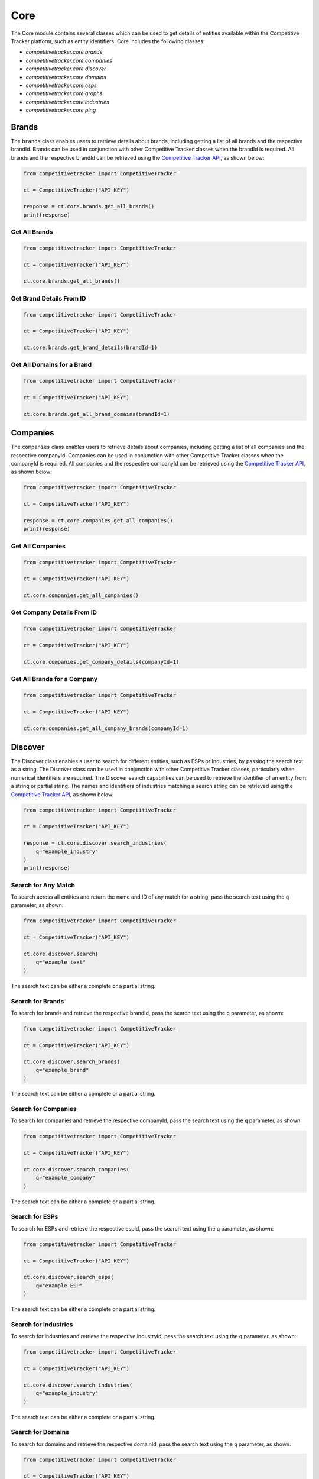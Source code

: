 Core
====

The Core module contains several classes which can be used to get details of entities available within
the Competitive Tracker platform, such as entity identifiers.  Core includes the following classes:

* `competitivetracker.core.brands`
* `competitivetracker.core.companies`
* `competitivetracker.core.discover`
* `competitivetracker.core.domains`
* `competitivetracker.core.esps`
* `competitivetracker.core.graphs`
* `competitivetracker.core.industries`
* `competitivetracker.core.ping`


Brands
------

The ``brands`` class enables users to retrieve details about brands, including getting a list of all brands and
the respective brandId.  Brands can be used in conjunction with other Competitive Tracker classes when the
brandId is required.  All brands and the respective brandId can be retrieved using the
`Competitive Tracker API`_, as shown below:

.. code-block:: python

    from competitivetracker import CompetitiveTracker

    ct = CompetitiveTracker("API_KEY")

    response = ct.core.brands.get_all_brands()
    print(response)


.. _Competitive Tracker API: http://api.edatasource.com/docs/#/competitive

Get All Brands
**************

.. code-block:: python

    from competitivetracker import CompetitiveTracker

    ct = CompetitiveTracker("API_KEY")

    ct.core.brands.get_all_brands()


Get Brand Details From ID
*************************

.. code-block:: python

    from competitivetracker import CompetitiveTracker

    ct = CompetitiveTracker("API_KEY")

    ct.core.brands.get_brand_details(brandId=1)


Get All Domains for a Brand
***************************

.. code-block:: python

    from competitivetracker import CompetitiveTracker

    ct = CompetitiveTracker("API_KEY")

    ct.core.brands.get_all_brand_domains(brandId=1)


Companies
---------

The ``companies`` class enables users to retrieve details about companies, including getting a list of all companies and
the respective companyId.  Companies can be used in conjunction with other Competitive Tracker classes when the
companyId is required.  All companies and the respective companyId can be retrieved using the
`Competitive Tracker API`_, as shown below:

.. code-block:: python

    from competitivetracker import CompetitiveTracker

    ct = CompetitiveTracker("API_KEY")

    response = ct.core.companies.get_all_companies()
    print(response)


Get All Companies
*****************

.. code-block:: python

    from competitivetracker import CompetitiveTracker

    ct = CompetitiveTracker("API_KEY")

    ct.core.companies.get_all_companies()


Get Company Details From ID
***************************

.. code-block:: python

    from competitivetracker import CompetitiveTracker

    ct = CompetitiveTracker("API_KEY")

    ct.core.companies.get_company_details(companyId=1)


Get All Brands for a Company
****************************


.. code-block:: python

    from competitivetracker import CompetitiveTracker

    ct = CompetitiveTracker("API_KEY")

    ct.core.companies.get_all_company_brands(companyId=1)


Discover
--------

The Discover class enables a user to search for different entities, such as ESPs or Industries, by passing the search
text as a string.  The Discover class can be used in conjunction with other Competitive Tracker classes, particularly
when numerical identifiers are required.  The Discover search capabilities can be used to retrieve the identifier of an
entity from a string or partial string.  The names and identifiers of industries matching a search string can be
retrieved using the `Competitive Tracker API`_, as shown below:

.. code-block:: python

    from competitivetracker import CompetitiveTracker

    ct = CompetitiveTracker("API_KEY")

    response = ct.core.discover.search_industries(
        q="example_industry"
    )
    print(response)


Search for Any Match
********************

To search across all entities and return the name and ID of any match for a string, pass the search text using
the ``q`` parameter, as shown:

.. code-block:: python

    from competitivetracker import CompetitiveTracker

    ct = CompetitiveTracker("API_KEY")

    ct.core.discover.search(
        q="example_text"
    )

The search text can be either a complete or a partial string.


Search for Brands
*****************

To search for brands and retrieve the respective brandId, pass the search text using the ``q`` parameter, as shown:

.. code-block:: python

    from competitivetracker import CompetitiveTracker

    ct = CompetitiveTracker("API_KEY")

    ct.core.discover.search_brands(
        q="example_brand"
    )


The search text can be either a complete or a partial string.

Search for Companies
********************

To search for companies and retrieve the respective companyId, pass the search text using the ``q`` parameter, as shown:

.. code-block:: python

    from competitivetracker import CompetitiveTracker

    ct = CompetitiveTracker("API_KEY")

    ct.core.discover.search_companies(
        q="example_company"
    )


The search text can be either a complete or a partial string.


Search for ESPs
***************

To search for ESPs and retrieve the respective espId, pass the search text using the ``q`` parameter, as shown:

.. code-block:: python

    from competitivetracker import CompetitiveTracker

    ct = CompetitiveTracker("API_KEY")

    ct.core.discover.search_esps(
        q="example_ESP"
    )


The search text can be either a complete or a partial string.


Search for Industries
*********************

To search for industries and retrieve the respective industryId, pass the search text using the ``q`` parameter, as shown:

.. code-block:: python

    from competitivetracker import CompetitiveTracker

    ct = CompetitiveTracker("API_KEY")

    ct.core.discover.search_industries(
        q="example_industry"
    )

The search text can be either a complete or a partial string.


Search for Domains
******************

To search for domains and retrieve the respective domainId, pass the search text using the ``q`` parameter, as shown:

.. code-block:: python

    from competitivetracker import CompetitiveTracker

    ct = CompetitiveTracker("API_KEY")

    ct.core.discover.search_domains(
        q="example_domain"
    )

The search text can be either a complete or a partial string.


Domains
-------

The ``domains`` class enables users to retrieve details about domains, including getting a list of all domains and
the respective domainId.  Domains can be used in conjunction with other Competitive Tracker classes when the
domainId is required.  All domains and the respective domainId can be retrieved using the
`Competitive Tracker API`_, as shown below:

.. code-block:: python

    from competitivetracker import CompetitiveTracker

    ct = CompetitiveTracker("API_KEY")

    response = ct.core.domains.get_all_domains()
    print(response)


Get All Domains
***************

.. code-block:: python

    from competitivetracker import CompetitiveTracker

    ct = CompetitiveTracker("API_KEY")

    ct.core.domains.get_all_domains()

Get Domain Details From ID
**************************

.. code-block:: python

    from competitivetracker import CompetitiveTracker

    ct = CompetitiveTracker("API_KEY")

    ct.core.domains.get_domain_details(domainId=1)


ESPs
----

The ``esps`` class enables users to retrieve details about ESPs, including getting a list of all ESPs and
the respective espId.  Esps can be used in conjunction with other Competitive Tracker classes when the
espId is required.  All ESPs and the respective espId can be retrieved using the
`Competitive Tracker API`_, as shown below:

.. code-block:: python

    from competitivetracker import CompetitiveTracker

    ct = CompetitiveTracker("API_KEY")

    response = ct.core.esps.get_all_esps()
    print(response)


Get All ESPs
************

.. code-block:: python

    from competitivetracker import CompetitiveTracker

    ct = CompetitiveTracker("API_KEY")

    ct.core.esps.get_all_esps()

Get ESP Details From ID
***********************

.. code-block:: python

    from competitivetracker import CompetitiveTracker

    ct = CompetitiveTracker("API_KEY")

    ct.core.esps.get_esp_details(espId=1)


Graph
-----

Graphs enable a user to retrieve the graph details for a company using a variety of methods.


Get Company From String
***********************

.. code-block:: python

    from competitivetracker import CompetitiveTracker

    ct = CompetitiveTracker("API_KEY")

    ct.core.graph.get_company(q="example_text")


Get Company From Domain
***********************

.. code-block:: python

    from competitivetracker import CompetitiveTracker

    ct = CompetitiveTracker("API_KEY")

    ct.core.graph.get_company_from_domain(domainName="example_domain")


Get Company From ID
*******************

.. code-block:: python

    from competitivetracker import CompetitiveTracker

    ct = CompetitiveTracker("API_KEY")

    ct.core.graph.get_company_from_domain(companyId=1)


Industries
----------

The ``industries`` class enables users to retrieve details about industries, including getting a list of all industries and
the respective industryId.  Industries can be used in conjunction with other Competitive Tracker classes when the
industryId is required.  All industries and the respective industryId can be retrieved using the
`Competitive Tracker API`_, as shown below:

.. code-block:: python

    from competitivetracker import CompetitiveTracker

    ct = CompetitiveTracker("API_KEY")

    response = ct.core.industries.get_all_industries()
    print(response)



Get All Industries
******************

.. code-block:: python

    from competitivetracker import CompetitiveTracker

    ct = CompetitiveTracker("API_KEY")

    ct.core.industries.get_all_industries()


Get Industry Details From ID
****************************

.. code-block:: python

    from competitivetracker import CompetitiveTracker

    ct = CompetitiveTracker("API_KEY")

    ct.core.industries.get_industry_details(industryId=1)


Get All Brands for an Industry
******************************

.. code-block:: python

    from competitivetracker import CompetitiveTracker

    ct = CompetitiveTracker("API_KEY")

    ct.core.industries.get_all_industry_brands(industryId=1)


Ping
----

Ping enables a user to verify that the core module is accessible.  The Core ping is separate from the Competitive
Tracker ping because the Core module interfaces with a different service than the primary Competitive Tracker service.


Ping the Core Service
*********************

.. code-block:: python

    from competitivetracker import CompetitiveTracker

    ct = CompetitiveTracker("API_KEY")

    ct.core.ping.ping_service()
